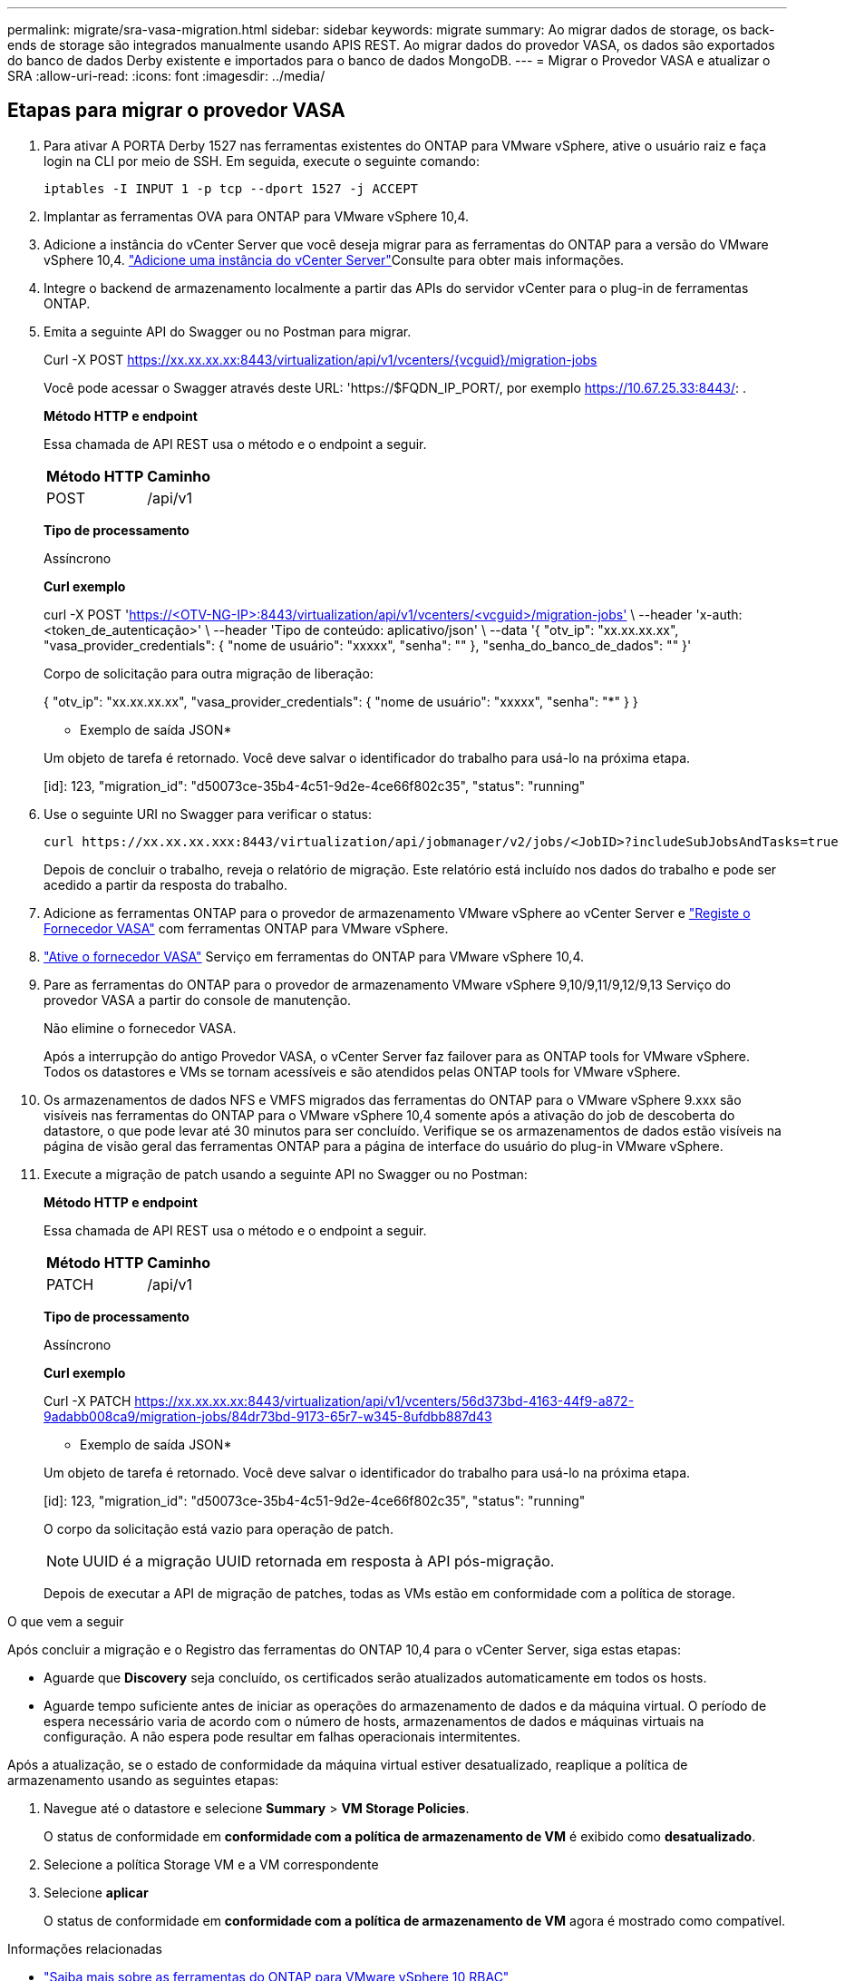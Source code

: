 ---
permalink: migrate/sra-vasa-migration.html 
sidebar: sidebar 
keywords: migrate 
summary: Ao migrar dados de storage, os back-ends de storage são integrados manualmente usando APIS REST. Ao migrar dados do provedor VASA, os dados são exportados do banco de dados Derby existente e importados para o banco de dados MongoDB. 
---
= Migrar o Provedor VASA e atualizar o SRA
:allow-uri-read: 
:icons: font
:imagesdir: ../media/




== Etapas para migrar o provedor VASA

. Para ativar A PORTA Derby 1527 nas ferramentas existentes do ONTAP para VMware vSphere, ative o usuário raiz e faça login na CLI por meio de SSH. Em seguida, execute o seguinte comando:
+
[listing]
----
iptables -I INPUT 1 -p tcp --dport 1527 -j ACCEPT
----
. Implantar as ferramentas OVA para ONTAP para VMware vSphere 10,4.
. Adicione a instância do vCenter Server que você deseja migrar para as ferramentas do ONTAP para a versão do VMware vSphere 10,4. link:../configure/add-vcenter.html["Adicione uma instância do vCenter Server"]Consulte para obter mais informações.
. Integre o backend de armazenamento localmente a partir das APIs do servidor vCenter para o plug-in de ferramentas ONTAP.
. Emita a seguinte API do Swagger ou no Postman para migrar.
+
Curl -X POST https://xx.xx.xx.xx:8443/virtualization/api/v1/vcenters/{vcguid}/migration-jobs[]

+
Você pode acessar o Swagger através deste URL: 'https://$FQDN_IP_PORT/, por exemplo https://10.67.25.33:8443/[]: .

+
[]
====
*Método HTTP e endpoint*

Essa chamada de API REST usa o método e o endpoint a seguir.

|===


| *Método HTTP* | *Caminho* 


| POST | /api/v1 
|===
*Tipo de processamento*

Assíncrono

*Curl exemplo*

curl -X POST 'https://<OTV-NG-IP>:8443/virtualization/api/v1/vcenters/<vcguid>/migration-jobs'[] \ --header 'x-auth: <token_de_autenticação>' \ --header 'Tipo de conteúdo: aplicativo/json' \ --data '{ "otv_ip": "xx.xx.xx.xx", "vasa_provider_credentials": { "nome de usuário": "xxxxx", "senha": "******" }, "senha_do_banco_de_dados": "******" }'

Corpo de solicitação para outra migração de liberação:

{ "otv_ip": "xx.xx.xx.xx", "vasa_provider_credentials": { "nome de usuário": "xxxxx", "senha": "*******" } }

* Exemplo de saída JSON*

Um objeto de tarefa é retornado. Você deve salvar o identificador do trabalho para usá-lo na próxima etapa.

[id]: 123, "migration_id": "d50073ce-35b4-4c51-9d2e-4ce66f802c35", "status": "running"

====
. Use o seguinte URI no Swagger para verificar o status:
+
[listing]
----
curl https://xx.xx.xx.xxx:8443/virtualization/api/jobmanager/v2/jobs/<JobID>?includeSubJobsAndTasks=true
----
+
Depois de concluir o trabalho, reveja o relatório de migração. Este relatório está incluído nos dados do trabalho e pode ser acedido a partir da resposta do trabalho.

. Adicione as ferramentas ONTAP para o provedor de armazenamento VMware vSphere ao vCenter Server e link:../configure/registration-process.html["Registe o Fornecedor VASA"] com ferramentas ONTAP para VMware vSphere.
. link:../manage/enable-services.html["Ative o fornecedor VASA"] Serviço em ferramentas do ONTAP para VMware vSphere 10,4.
. Pare as ferramentas do ONTAP para o provedor de armazenamento VMware vSphere 9,10/9,11/9,12/9,13 Serviço do provedor VASA a partir do console de manutenção.
+
Não elimine o fornecedor VASA.

+
Após a interrupção do antigo Provedor VASA, o vCenter Server faz failover para as ONTAP tools for VMware vSphere. Todos os datastores e VMs se tornam acessíveis e são atendidos pelas ONTAP tools for VMware vSphere.

. Os armazenamentos de dados NFS e VMFS migrados das ferramentas do ONTAP para o VMware vSphere 9.xxx são visíveis nas ferramentas do ONTAP para o VMware vSphere 10,4 somente após a ativação do job de descoberta do datastore, o que pode levar até 30 minutos para ser concluído. Verifique se os armazenamentos de dados estão visíveis na página de visão geral das ferramentas ONTAP para a página de interface do usuário do plug-in VMware vSphere.
. Execute a migração de patch usando a seguinte API no Swagger ou no Postman:
+
[]
====
*Método HTTP e endpoint*

Essa chamada de API REST usa o método e o endpoint a seguir.

|===


| *Método HTTP* | *Caminho* 


| PATCH | /api/v1 
|===
*Tipo de processamento*

Assíncrono

*Curl exemplo*

Curl -X PATCH  https://xx.xx.xx.xx:8443/virtualization/api/v1/vcenters/56d373bd-4163-44f9-a872-9adabb008ca9/migration-jobs/84dr73bd-9173-65r7-w345-8ufdbb887d43[]

* Exemplo de saída JSON*

Um objeto de tarefa é retornado. Você deve salvar o identificador do trabalho para usá-lo na próxima etapa.

[id]: 123, "migration_id": "d50073ce-35b4-4c51-9d2e-4ce66f802c35", "status": "running"

O corpo da solicitação está vazio para operação de patch.


NOTE: UUID é a migração UUID retornada em resposta à API pós-migração.

Depois de executar a API de migração de patches, todas as VMs estão em conformidade com a política de storage.

====


.O que vem a seguir
Após concluir a migração e o Registro das ferramentas do ONTAP 10,4 para o vCenter Server, siga estas etapas:

* Aguarde que *Discovery* seja concluído, os certificados serão atualizados automaticamente em todos os hosts.
* Aguarde tempo suficiente antes de iniciar as operações do armazenamento de dados e da máquina virtual. O período de espera necessário varia de acordo com o número de hosts, armazenamentos de dados e máquinas virtuais na configuração. A não espera pode resultar em falhas operacionais intermitentes.


Após a atualização, se o estado de conformidade da máquina virtual estiver desatualizado, reaplique a política de armazenamento usando as seguintes etapas:

. Navegue até o datastore e selecione *Summary* > *VM Storage Policies*.
+
O status de conformidade em *conformidade com a política de armazenamento de VM* é exibido como *desatualizado*.

. Selecione a política Storage VM e a VM correspondente
. Selecione *aplicar*
+
O status de conformidade em *conformidade com a política de armazenamento de VM* agora é mostrado como compatível.



.Informações relacionadas
* link:../concepts/rbac-learn-about.html["Saiba mais sobre as ferramentas do ONTAP para VMware vSphere 10 RBAC"]
* link:../upgrade/upgrade-ontap-tools.html["Atualize das ferramentas do ONTAP para o VMware vSphere 10.x para o 10,4"]




== Etapas para atualizar o adaptador de replicação de armazenamento (SRA)

.Antes de começar
No plano de recuperação, o site protegido refere-se ao local onde as VMs estão em execução, enquanto o site de recuperação é onde as VMs serão recuperadas. A interface do SRM exibe o estado do plano de recuperação com detalhes sobre os sites protegidos e de recuperação. No plano de recuperação, os botões *CleanupP* e *Reprotect* estão desabilitados, enquanto os botões TEST e RUN permanecem habilitados. Isso indica que o site está preparado para recuperação de dados. Antes de migrar o SRA, verifique se um site está no estado protegido e o outro no estado de recuperação.


NOTE: Não inicie a migração se o failover tiver sido concluído, mas a reproteção estiver pendente. Certifique-se de que o processo de reproteção está concluído antes de prosseguir com a migração. Se um failover de teste estiver em andamento, limpe o failover de teste e inicie a migração.

. Siga estas etapas para excluir o adaptador SRA das ferramentas do ONTAP para VMware vSphere 9.xx na recuperação de site da VMware:
+
.. Vá para a página de gerenciamento de configuração do VMware Live Site Recovery
.. Vá para a seção *Storage Replication Adapter*.
.. No menu de elipses, selecione *Reset Configuration*.
.. No menu de elipses, selecione *Delete*.


. Execute estas etapas nos locais de proteção e recuperação.
+
.. link:../manage/enable-services.adoc["Habilite as ferramentas do ONTAP para os serviços do VMware vSphere"]
.. Instale as ferramentas do ONTAP para o adaptador VMware vSphere 10,4 SRA usando as etapas em link:../protect/configure-on-srm-appliance.html["Configure o SRA no VMware Live Site Recovery Appliance"].
.. Na página de interface de usuário do VMware Live Site Recovery, execute as operações *Discover Arrays* e *Discover Devices* e confirme se os dispositivos são exibidos como antes da migração.



